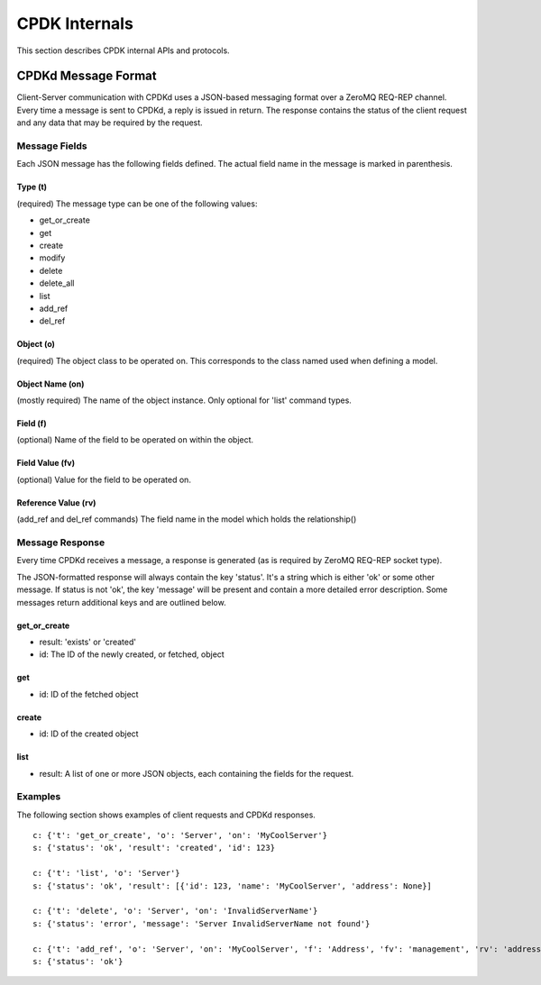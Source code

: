.. _cpdk-internals:

##############
CPDK Internals
##############
This section describes CPDK internal APIs and protocols.

.. _cpdk-CPDKd-message-format:

====================
CPDKd Message Format
====================
Client-Server communication with CPDKd uses a JSON-based messaging format over a ZeroMQ REQ-REP channel.
Every time a message is sent to CPDKd, a reply is issued in return. The response contains the status of the client
request and any data that may be required by the request.


Message Fields
--------------
Each JSON message has the following fields defined. The actual field name in the message is marked in parenthesis.

Type (t)
^^^^^^^^
(required) The message type can be one of the following values:

- get_or_create
- get
- create
- modify
- delete
- delete_all
- list
- add_ref
- del_ref

Object (o)
^^^^^^^^^^
(required) The object class to be operated on. This corresponds to the class named used when defining a model.

Object Name (on)
^^^^^^^^^^^^^^^^

(mostly required) The name of the object instance. Only optional for 'list' command types.

Field (f)
^^^^^^^^^
(optional) Name of the field to be operated on within the object.

Field Value (fv)
^^^^^^^^^^^^^^^^
(optional) Value for the field to be operated on.

Reference Value (rv)
^^^^^^^^^^^^^^^^^^^^
(add_ref and del_ref commands) The field name in the model which holds the relationship()

Message Response
----------------
Every time CPDKd receives a message, a response is generated (as is required by ZeroMQ REQ-REP socket type).

The JSON-formatted response will always contain the key 'status'. It's a string which is either 'ok' or some other
message. If status is not 'ok', the key 'message' will be present and contain a more detailed error description.
Some messages return additional keys and are outlined below.

get_or_create
^^^^^^^^^^^^^
- result: 'exists' or 'created'
- id: The ID of the newly created, or fetched, object

get
^^^^
- id: ID of the fetched object

create
^^^^^^
- id: ID of the created object

list
^^^^
- result: A list of one or more JSON objects, each containing the fields for the request.


Examples
--------

The following section shows examples of client requests and CPDKd responses. ::

   c: {'t': 'get_or_create', 'o': 'Server', 'on': 'MyCoolServer'}
   s: {'status': 'ok', 'result': 'created', 'id': 123}

   c: {'t': 'list', 'o': 'Server'}
   s: {'status': 'ok', 'result': [{'id': 123, 'name': 'MyCoolServer', 'address': None}]

   c: {'t': 'delete', 'o': 'Server', 'on': 'InvalidServerName'}
   s: {'status': 'error', 'message': 'Server InvalidServerName not found'}

   c: {'t': 'add_ref', 'o': 'Server', 'on': 'MyCoolServer', 'f': 'Address', 'fv': 'management', 'rv': 'addresses'}
   s: {'status': 'ok'}
